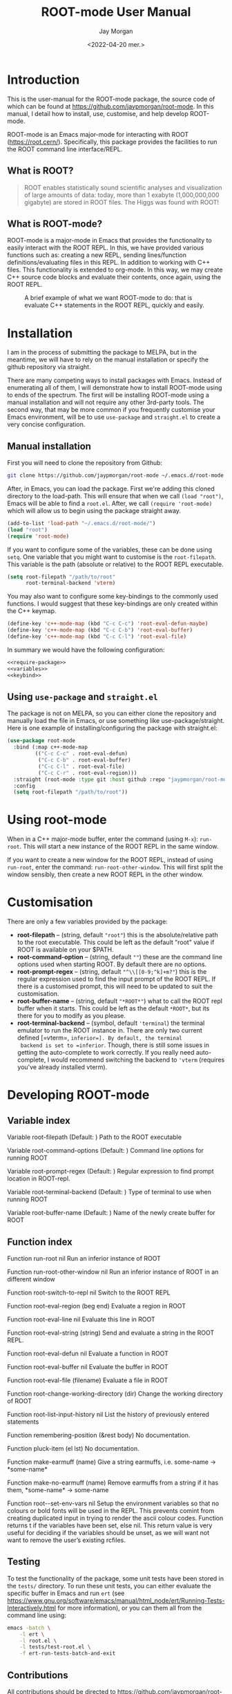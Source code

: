 #+title: ROOT-mode User Manual
#+author: Jay Morgan
#+date: <2022-04-20 mer.>
#+html_head: <link rel="stylesheet" type="text/css" href="stylesheet.css"/>

* Introduction

This is the user-manual for the ROOT-mode package, the source code of which can be
found at [[https://github.com/jaypmorgan/root-mode]]. In this manual, I detail how to
install, use, customise, and help develop ROOT-mode.

ROOT-mode is an Emacs major-mode for interacting with ROOT
(https://root.cern/). Specifically, this package provides the facilities to run the
ROOT command line interface/REPL.

** What is ROOT?

#+begin_quote
ROOT enables statistically sound scientific analyses and visualization of large
amounts of data: today, more than 1 exabyte (1,000,000,000 gigabyte) are stored in
ROOT files. The Higgs was found with ROOT!
#+end_quote

** What is ROOT-mode?

ROOT-mode is a major-mode in Emacs that provides the functionality to easily interact
with the ROOT REPL. In this, we have provided various functions such as: creating a
new REPL, sending lines/function definitions/evaluating files in this REPL. In
addition to working with C++ files. This functionality is extended to org-mode. In
this way, we may create C++ source code blocks and evaluate their contents, once
again, using the ROOT REPL.

#+CAPTION: A brief example of what we want ROOT-mode to do: that is evaluate C++ statements in the ROOT REPL, quickly and easily.
[[./images/brief-example.gif]]

* Installation

#+begin_verse
I am in the process of submitting the package to MELPA, but in the meantime, we will have to rely on the manual installation or specify the github repository via straight.
#+end_verse

There are many competing ways to install packages with Emacs. Instead of enumerating
all of them, I will demonstrate how to install ROOT-mode using to ends of the
spectrum. The first will be installing ROOT-mode using a manual installation and will
not require any other 3rd-party tools. The second way, that may be more common if you
frequently customise your Emacs environment, will be to use =use-package= and
=straight.el= to create a very concise configuration.

** Manual installation

First you will need to clone the repository from Github:

#+begin_src bash
git clone https://github.com/jaypmorgan/root-mode ~/.emacs.d/root-mode
#+end_src

After, in Emacs, you can load the package. First we're adding this cloned directory
to the load-path. This will ensure that when we call =(load "root")=, Emacs will be
able to find a =root.el=. After, we call =(require 'root-mode)= which will allow us to
begin using the package straight away. 

#+name: require-package
#+begin_src emacs-lisp
(add-to-list 'load-path "~/.emacs.d/root-mode/")
(load "root")
(require 'root-mode)
#+end_src

If you want to configure some of the variables, these can be done using =setq=. One
variable that you might want to customise is the =root-filepath=. This variable is the
path (absolute or relative) to the ROOT REPL executable.

#+name: variables
#+begin_src emacs-lisp
(setq root-filepath "/path/to/root"
      root-terminal-backend 'vterm)
#+end_src

You may also want to configure some key-bindings to the commonly used functions. I
would suggest that these key-bindings are only created within the C++ keymap.

#+name: keybind
#+begin_src emacs-lisp
(define-key 'c++-mode-map (kbd "C-c C-c") 'root-eval-defun-maybe)
(define-key 'c++-mode-map (kbd "C-c C-b") 'root-eval-buffer)
(define-key 'c++-mode-map (kbd "C-c C-l") 'root-eval-file)
#+end_src

In summary we would have the following configuration:

#+begin_src emacs-lisp :noweb yes
<<require-package>>
<<variables>>
<<keybind>>
#+end_src

** Using =use-package= and =straight.el=

The package is not on MELPA, so you can either clone the repository
and manually load the file in Emacs, or use something like
use-package/straight. Here is one example of installing/configuring
the package with straight.el:

#+begin_src emacs-lisp
(use-package root-mode
  :bind (:map c++-mode-map
	     (("C-c C-c" . root-eval-defun)
	      ("C-c C-b" . root-eval-buffer)
	      ("C-c C-l" . root-eval-file)
	      ("C-c C-r" . root-eval-region)))
  :straight (root-mode :type git :host github :repo "jaypmorgan/root-mode")
  :config
  (setq root-filepath "/path/to/root"))
#+end_src


* Using root-mode

When in a C++ major-mode buffer, enter the command (using =M-x=): =run-root=. This will
start a new instance of the ROOT REPL in the same window.

If you want to create a new window for the ROOT REPL, instead of using =run-root=,
enter the command: =run-root-other-window=. This will first split the window sensibly,
then create a new ROOT REPL in the other window.

* Customisation

There are only a few variables provided by the package:

- *root-filepath* -- (string, default ="root"=) this is the
  absolute/relative path to the root executable. This could be left as
  the default "root" value if ROOT is available on your $PATH.
- *root-command-option* -- (string, default =""=) these are the
  command line options used when starting ROOT. By default there are
  no options.
- *root-prompt-regex* -- (string, default ="^\\[[0-9;^k]+m?"=) this
  is the regular expression used to find the input prompt of the ROOT
  REPL. If there is a customised prompt, this will need to be updated
  to suit the customisation.
- *root-buffer-name* -- (string, default ="*ROOT*"=) what to call
  the ROOT repl buffer when it starts. This could be left as the
  default =*ROOT*=, but its there for you to modify as you please.
- *root-terminal-backend* -- (symbol, default ='terminal=) the
  terminal emulator to run the ROOT instance in. There are only two
  current defined [=vterm=, =inferior=]. By default, the terminal
  backend is set to =inferior=. Though, there is still some issues in
  getting the auto-complete to work correctly. If you really need
  auto-complete, I would recommend switching the backend to ='vterm=
  (requires you've already installed vterm).


* Developing ROOT-mode

#+begin_src emacs-lisp :exports none :results none
(defun fun2org (fs)
  (if (or (macrop fs) (functionp fs))
      (let ((args (help-function-arglist fs))
	    (doc  (or (documentation fs) "No documentation."))
	    (name (symbol-name fs)))
	(format "<p class=\"fundoc\"><span class=\"fundoc_header\">Function <span class=\"fundoc_name\">%s</span> <span class=\"fundoc_arglist\">%s</span></span> 
<span class=\"fundoc_doc\">%s</span></p>\n" name args doc))
    (let ((doc  (or (documentation-property fs 'variable-documentation) "No documentation."))
	  (name (symbol-name fs))
	  (def  (eval fs)))
      	(format "<p class=\"fundoc\"><span class=\"fundoc_header\">Variable <span class=\"fundoc_name\">%s</span></span> (Default: )
<span class=\"fundoc_doc\">%s</span></p>\n" name doc))))
#+end_src

** Variable index

#+begin_src emacs-lisp :exports results :results output html
;; with instruction from: https://kitchingroup.cheme.cmu.edu/blog/2014/10/17/Generate-emacs-lisp-documentation/
(let ((syms '(root-filepath root-command-options root-prompt-regex root-terminal-backend root-buffer-name)))
  (cl-loop for s in syms
	   do (princ (fun2org s))))
#+end_src

#+RESULTS:
#+begin_export html
<p class="fundoc"><span class="fundoc_header">Variable <span class="fundoc_name">root-filepath</span></span> (Default: )
<span class="fundoc_doc">Path to the ROOT executable</span></p>
<p class="fundoc"><span class="fundoc_header">Variable <span class="fundoc_name">root-command-options</span></span> (Default: )
<span class="fundoc_doc">Command line options for running ROOT</span></p>
<p class="fundoc"><span class="fundoc_header">Variable <span class="fundoc_name">root-prompt-regex</span></span> (Default: )
<span class="fundoc_doc">Regular expression to find prompt location in ROOT-repl.</span></p>
<p class="fundoc"><span class="fundoc_header">Variable <span class="fundoc_name">root-terminal-backend</span></span> (Default: )
<span class="fundoc_doc">Type of terminal to use when running ROOT</span></p>
<p class="fundoc"><span class="fundoc_header">Variable <span class="fundoc_name">root-buffer-name</span></span> (Default: )
<span class="fundoc_doc">Name of the newly create buffer for ROOT</span></p>
#+end_export

** Function index

#+begin_src emacs-lisp :exports results :results output html
;; with instruction from: https://kitchingroup.cheme.cmu.edu/blog/2014/10/17/Generate-emacs-lisp-documentation/
(let ((syms '(run-root run-root-other-window root-switch-to-repl root-eval-region
		       root-eval-line root-eval-string root-eval-defun root-eval-buffer
		       root-eval-file root-change-working-directory root-list-input-history
		       remembering-position pluck-item make-earmuff make-no-earmuff
		       root--set-env-vars)))
  (cl-loop for s in syms
	   do (princ (fun2org s))))
#+end_src

#+RESULTS:
#+begin_export html
<p class="fundoc"><span class="fundoc_header">Function <span class="fundoc_name">run-root</span> <span class="fundoc_arglist">nil</span></span> 
<span class="fundoc_doc">Run an inferior instance of ROOT</span></p>
<p class="fundoc"><span class="fundoc_header">Function <span class="fundoc_name">run-root-other-window</span> <span class="fundoc_arglist">nil</span></span> 
<span class="fundoc_doc">Run an inferior instance of ROOT in an different window</span></p>
<p class="fundoc"><span class="fundoc_header">Function <span class="fundoc_name">root-switch-to-repl</span> <span class="fundoc_arglist">nil</span></span> 
<span class="fundoc_doc">Switch to the ROOT REPL</span></p>
<p class="fundoc"><span class="fundoc_header">Function <span class="fundoc_name">root-eval-region</span> <span class="fundoc_arglist">(beg end)</span></span> 
<span class="fundoc_doc">Evaluate a region in ROOT</span></p>
<p class="fundoc"><span class="fundoc_header">Function <span class="fundoc_name">root-eval-line</span> <span class="fundoc_arglist">nil</span></span> 
<span class="fundoc_doc">Evaluate this line in ROOT</span></p>
<p class="fundoc"><span class="fundoc_header">Function <span class="fundoc_name">root-eval-string</span> <span class="fundoc_arglist">(string)</span></span> 
<span class="fundoc_doc">Send and evaluate a string in the ROOT REPL.</span></p>
<p class="fundoc"><span class="fundoc_header">Function <span class="fundoc_name">root-eval-defun</span> <span class="fundoc_arglist">nil</span></span> 
<span class="fundoc_doc">Evaluate a function in ROOT</span></p>
<p class="fundoc"><span class="fundoc_header">Function <span class="fundoc_name">root-eval-buffer</span> <span class="fundoc_arglist">nil</span></span> 
<span class="fundoc_doc">Evaluate the buffer in ROOT</span></p>
<p class="fundoc"><span class="fundoc_header">Function <span class="fundoc_name">root-eval-file</span> <span class="fundoc_arglist">(filename)</span></span> 
<span class="fundoc_doc">Evaluate a file in ROOT</span></p>
<p class="fundoc"><span class="fundoc_header">Function <span class="fundoc_name">root-change-working-directory</span> <span class="fundoc_arglist">(dir)</span></span> 
<span class="fundoc_doc">Change the working directory of ROOT</span></p>
<p class="fundoc"><span class="fundoc_header">Function <span class="fundoc_name">root-list-input-history</span> <span class="fundoc_arglist">nil</span></span> 
<span class="fundoc_doc">List the history of previously entered statements</span></p>
<p class="fundoc"><span class="fundoc_header">Function <span class="fundoc_name">remembering-position</span> <span class="fundoc_arglist">(&rest body)</span></span> 
<span class="fundoc_doc">No documentation.</span></p>
<p class="fundoc"><span class="fundoc_header">Function <span class="fundoc_name">pluck-item</span> <span class="fundoc_arglist">(el lst)</span></span> 
<span class="fundoc_doc">No documentation.</span></p>
<p class="fundoc"><span class="fundoc_header">Function <span class="fundoc_name">make-earmuff</span> <span class="fundoc_arglist">(name)</span></span> 
<span class="fundoc_doc">Give a string earmuffs, i.e. some-name -> *some-name*</span></p>
<p class="fundoc"><span class="fundoc_header">Function <span class="fundoc_name">make-no-earmuff</span> <span class="fundoc_arglist">(name)</span></span> 
<span class="fundoc_doc">Remove earmuffs from a string if it has them, *some-name* -> some-name</span></p>
<p class="fundoc"><span class="fundoc_header">Function <span class="fundoc_name">root--set-env-vars</span> <span class="fundoc_arglist">nil</span></span> 
<span class="fundoc_doc">Setup the environment variables so that no colours or bold
fonts will be used in the REPL. This prevents comint from
creating duplicated input in trying to render the ascii colour
codes.

Function returns t if the variables have been set, else nil. This
return value is very useful for deciding if the variables should
be unset, as we will want not want to remove the user’s existing
rcfiles.</span></p>
#+end_export


** Testing


To test the functionality of the package, some unit tests have been
stored in the =tests/= directory. To run these unit tests, you can
either evaluate the specific buffer in Emacs and run =ert= (see
<https://www.gnu.org/software/emacs/manual/html_node/ert/Running-Tests-Interactively.html>
for more information), or you can them all from the command line
using:

#+begin_src bash
emacs -batch \
	-l ert \
	-l root.el \
	-l tests/test-root.el \
	-f ert-run-tests-batch-and-exit
#+END_SRC


** Contributions

All contributions should be directed to [[https://github.com/jaypmorgan/root-mode]] where
you can submit issues and pull-requests.
